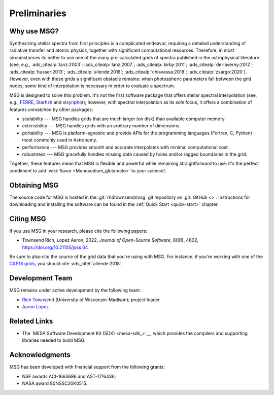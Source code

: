 *************
Preliminaries
*************

Why use MSG?
============

Synthesizing stellar spectra from first principles is a complicated
endeavor, requiring a detailed understanding of radiative transfer and
atomic physics, together with significant computational
resources. Therefore, in most circumstances its better to use one of
the many pre-calculated grids of spectra published in the
astrophysical literature (see, e.g., :ads_citealp:`lanz:2003`;
:ads_citealp:`lanz:2007`; :ads_citealp:`kirby:2011`;
:ads_citealp:`de-laverny:2012`; :ads_citealp:`husser:2013`;
:ads_citealp:`allende:2018`; :ads_citealp:`chiavassa:2018`;
:ads_citealp:`zsargo:2020`). However, even with these grids a
significant obstacle remains: when photospheric parameters fall
between the grid nodes, some kind of interpolation is necessary in
order to evaluate a spectrum.

MSG is designed to solve this problem. It's not the first software
package that offers stellar spectral interpolation (see, e.g., `FERRE
<http://hebe.as.utexas.edu/ferre/>`__, `Starfish
<https://starfish.readthedocs.io/en/latest/>`__ and `stsynphot
<https://stsynphot.readthedocs.io/en/latest/index.html>`__); however,
with spectral interpolation as its *sole* focus, it offers a
combination of features unmatched by other packages:

* scalability --- MSG handles grids that are much larger
  (on disk) than available computer memory.

* extensibility --- MSG handles grids with an arbitrary
  number of dimensions.

* portability --- MSG is platform-agnostic and provide APIs for the
  programming languages (Fortran, C, Python) most commonly used in
  Astronomy.

* performance --- MSG provides smooth and accurate
  interpolates with minimal computational cost.

* robustness --- MSG gracefully handles missing data
  caused by holes and/or ragged boundaries in the grid.

Together, these features mean that MSG is flexible and powerful while
remaining straightforward to use: it's the perfect condiment to add
:wiki:`flavor <Monosodium_glutamate>` to your science!.

Obtaining MSG
=============

The source code for MSG is hosted in the :git:`rhdtownsend/msg` git
repository on :git:`GitHub <>`. Instructions for downloading and
installing the software can be found in the :ref:`Quick Start
<quick-start>` chapter.

.. _citing-msg:

Citing MSG
==========

If you use MSG in your research, please cite the following papers:

* Townsend Rich, Lopez Aaron, 2022, `Journal of Open-Source Software`, 8(81), 4602, `https://doi.org/10.21105/joss.04 <https://doi.org/10.21105/joss.04602>`__

Be sure to also cite the source of the grid data that you're using
with MSG. For instance, if you're working with one of the `CAP18 grids
<http://user.astro.wisc.edu/~townsend/static.php?ref=msg-grids#CAP18_Grids>`__,
you should cite :ads_citet:`allende:2018`.

Development Team
================

MSG remains under active development by the following team:

* `Rich Townsend <http://www.astro.wisc.edu/~townsend>`__ (University of Wisconsin-Madison); project leader
* `Aaron Lopez <http://github.com/aaronesque>`__

Related Links
=============

* The `MESA Software Development Kit (SDK) <mesa-sdk_>`__, which
  provides the compilers and supporting libraries needed to build
  MSG.

Acknowledgments
================

MSG has been developed with financial support from the following grants:

* NSF awards ACI-1663696 and AST-1716436;
* NASA award 80NSSC20K0515.
